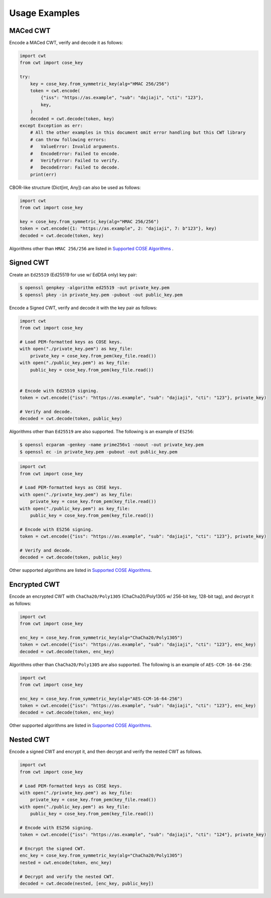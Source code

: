 Usage Examples
==============

MACed CWT
---------

Encode a MACed CWT, verify and decode it as follows:

.. code-block:: python

    import cwt
    from cwt import cose_key
    
    try:
        key = cose_key.from_symmetric_key(alg="HMAC 256/256")
        token = cwt.encode(
            {"iss": "https://as.example", "sub": "dajiaji", "cti": "123"},
            key,
        )
        decoded = cwt.decode(token, key)
    except Exception as err:
        # All the other examples in this document omit error handling but this CWT library
        # can throw following errors:
        #   ValueError: Invalid arguments.
        #   EncodeError: Failed to encode.
        #   VerifyError: Failed to verify.
        #   DecodeError: Failed to decode.
        print(err)


CBOR-like structure (Dict[int, Any]) can also be used as follows:

.. code-block:: python

    import cwt
    from cwt import cose_key
    
    key = cose_key.from_symmetric_key(alg="HMAC 256/256")
    token = cwt.encode({1: "https://as.example", 2: "dajiaji", 7: b"123"}, key)
    decoded = cwt.decode(token, key)

Algorithms other than ``HMAC 256/256`` are listed in `Supported COSE Algorithms`_ .

Signed CWT
----------

Create an ``Ed25519`` (Ed25519 for use w/ EdDSA only) key pair:

.. code-block:: console

    $ openssl genpkey -algorithm ed25519 -out private_key.pem
    $ openssl pkey -in private_key.pem -pubout -out public_key.pem

Encode a Signed CWT, verify and decode it with the key pair as follows:

.. code-block:: python

    import cwt
    from cwt import cose_key
    
    # Load PEM-formatted keys as COSE keys.
    with open("./private_key.pem") as key_file:
        private_key = cose_key.from_pem(key_file.read())
    with open("./public_key.pem") as key_file:
        public_key = cose_key.from_pem(key_file.read())
    
    
    # Encode with Ed25519 signing.
    token = cwt.encode({"iss": "https://as.example", "sub": "dajiaji", "cti": "123"}, private_key)
    
    # Verify and decode.
    decoded = cwt.decode(token, public_key)

Algorithms other than ``Ed25519`` are also supported. The following is an example of ``ES256``:

.. code-block:: console

    $ openssl ecparam -genkey -name prime256v1 -noout -out private_key.pem
    $ openssl ec -in private_key.pem -pubout -out public_key.pem

.. code-block:: python

    import cwt
    from cwt import cose_key
    
    # Load PEM-formatted keys as COSE keys.
    with open("./private_key.pem") as key_file:
        private_key = cose_key.from_pem(key_file.read())
    with open("./public_key.pem") as key_file:
        public_key = cose_key.from_pem(key_file.read())
    
    # Encode with ES256 signing.
    token = cwt.encode({"iss": "https://as.example", "sub": "dajiaji", "cti": "123"}, private_key)
    
    # Verify and decode.
    decoded = cwt.decode(token, public_key)

Other supported algorithms are listed in `Supported COSE Algorithms`_.

Encrypted CWT
-------------

Encode an encrypted CWT with ``ChaCha20/Poly1305`` (ChaCha20/Poly1305 w/ 256-bit key, 128-bit tag),
and decrypt it as follows:

.. code-block:: python

    import cwt
    from cwt import cose_key
    
    enc_key = cose_key.from_symmetric_key(alg="ChaCha20/Poly1305")
    token = cwt.encode({"iss": "https://as.example", "sub": "dajiaji", "cti": "123"}, enc_key)
    decoded = cwt.decode(token, enc_key)

Algorithms other than ``ChaCha20/Poly1305`` are also supported. The following is an example of
``AES-CCM-16-64-256``:

.. code-block:: python

    import cwt
    from cwt import cose_key
    
    enc_key = cose_key.from_symmetric_key(alg="AES-CCM-16-64-256")
    token = cwt.encode({"iss": "https://as.example", "sub": "dajiaji", "cti": "123"}, enc_key)
    decoded = cwt.decode(token, enc_key)

Other supported algorithms are listed in `Supported COSE Algorithms`_.

Nested CWT
----------

Encode a signed CWT and encrypt it, and then decrypt and verify the nested CWT as follows.

.. code-block:: python

    import cwt
    from cwt import cose_key
    
    # Load PEM-formatted keys as COSE keys.
    with open("./private_key.pem") as key_file:
        private_key = cose_key.from_pem(key_file.read())
    with open("./public_key.pem") as key_file:
        public_key = cose_key.from_pem(key_file.read())
    
    # Encode with ES256 signing.
    token = cwt.encode({"iss": "https://as.example", "sub": "dajiaji", "cti": "124"}, private_key)
    
    # Encrypt the signed CWT.
    enc_key = cose_key.from_symmetric_key(alg="ChaCha20/Poly1305")
    nested = cwt.encode(token, enc_key)
    
    # Decrypt and verify the nested CWT.
    decoded = cwt.decode(nested, [enc_key, public_key])

.. _`Supported COSE Algorithms`: ./algorithms.html
